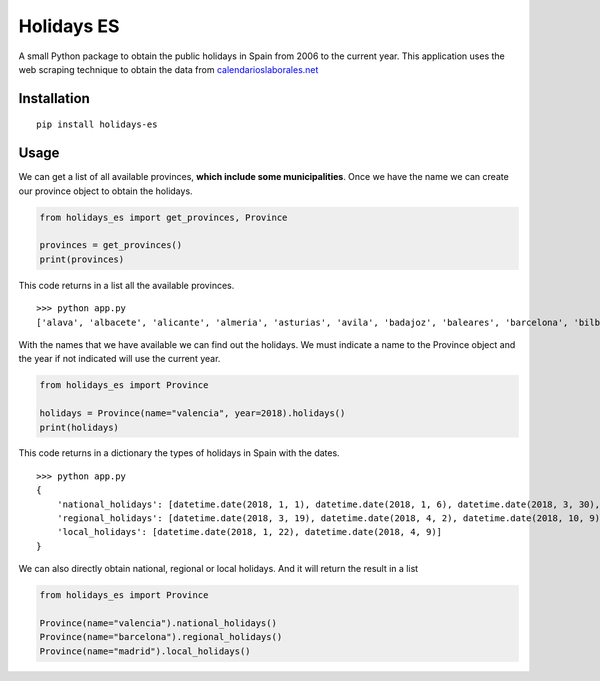 Holidays ES
===========
A small Python package to obtain the public holidays in Spain from 2006 to the current year.
This application uses the web scraping technique to obtain the data from `calendarioslaborales.net <https://www.calendarioslaborales.com/>`_

Installation
------------
::

    pip install holidays-es

Usage
-----

We can get a list of all available provinces, **which include some municipalities**.
Once we have the name we can create our province object to obtain the holidays.

.. code-block:: python

    from holidays_es import get_provinces, Province

    provinces = get_provinces()
    print(provinces)

This code returns in a list all the available provinces.

::

    >>> python app.py
    ['alava', 'albacete', 'alicante', 'almeria', 'asturias', 'avila', 'badajoz', 'baleares', 'barcelona', 'bilbao', 'burgos', 'caceres', 'cadiz', 'cantabria', 'castellon', 'ceuta', 'ciudad-real', 'cordoba', 'la-coruna', 'cuenca', 'gijon', 'girona', 'granada', 'guadalajara', 'guipuzcoa', 'huelva', 'huesca', 'jaen', 'leon', 'lleida', 'logrono', 'lugo', 'madrid', 'malaga', 'melilla', 'murcia', 'navarra', 'ourense', 'oviedo', 'palencia', 'palma-de-mallorca', 'las-palmas', 'pamplona', 'pontevedra', 'la-rioja', 'salamanca', 'san-sebastian', 'santander', 'segovia', 'sevilla', 'soria', 'tarragona', 'tenerife', 'teruel', 'toledo', 'valencia', 'valladolid', 'vitoria', 'vizcaya', 'zamora', 'zaragoza']


With the names that we have available we can find out the holidays. We must indicate a
name to the Province object and the year if not indicated will use the current year.

.. code-block:: python

    from holidays_es import Province

    holidays = Province(name="valencia", year=2018).holidays()
    print(holidays)

This code returns in a dictionary the types of holidays in Spain with the dates.

::

    >>> python app.py
    {
        'national_holidays': [datetime.date(2018, 1, 1), datetime.date(2018, 1, 6), datetime.date(2018, 3, 30), datetime.date(2018, 5, 1), datetime.date(2018, 8, 15), datetime.date(2018, 10, 12), datetime.date(2018, 11, 1), datetime.date(2018, 12, 6), datetime.date(2018, 12, 8), datetime.date(2018, 12, 25)],
        'regional_holidays': [datetime.date(2018, 3, 19), datetime.date(2018, 4, 2), datetime.date(2018, 10, 9)],
        'local_holidays': [datetime.date(2018, 1, 22), datetime.date(2018, 4, 9)]
    }

We can also directly obtain national, regional or local holidays. And it will return the result in a list

.. code-block:: python

    from holidays_es import Province

    Province(name="valencia").national_holidays()
    Province(name="barcelona").regional_holidays()
    Province(name="madrid").local_holidays()


